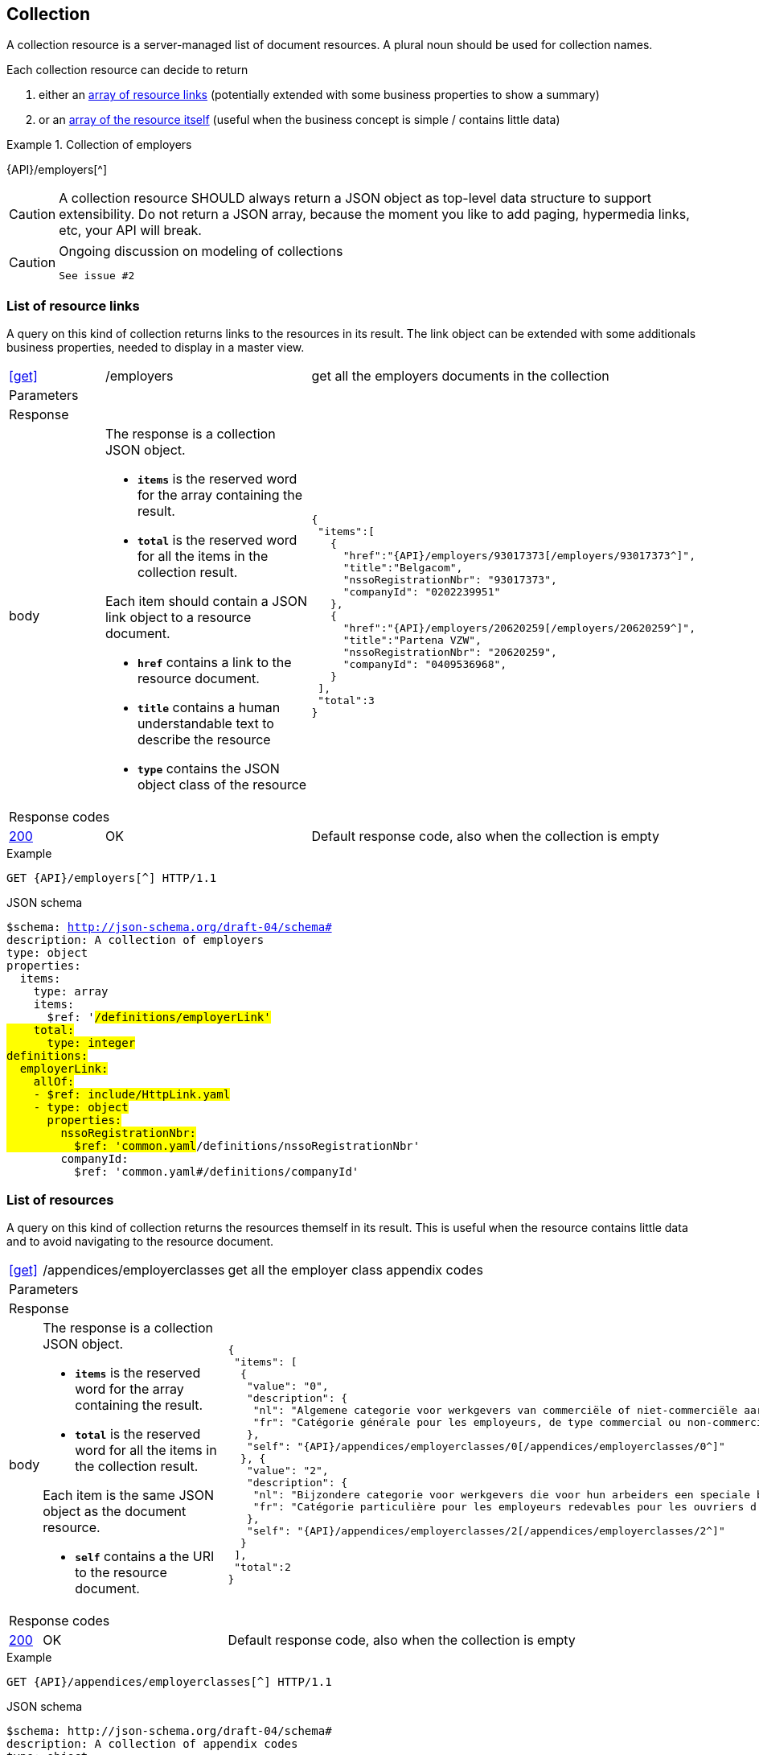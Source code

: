== Collection

A collection resource is a server-managed list of document resources. A plural noun should be used for collection names​.

Each collection resource can decide to return

1. either an <<List of resource links,array of resource links>> (potentially extended with some business properties to show a summary)
2. or an <<List of resources,array of the resource itself>> (useful when the business concept is simple / contains little data)

.Collection of employers
====
{API}/employers[^]
====

CAUTION: A collection resource SHOULD always return a JSON object as top-level data structure to support extensibility. Do not return a JSON array, because the moment you like to add paging, hypermedia links, etc, your API will break.


[CAUTION]
.Ongoing discussion on modeling of collections
====
  See issue #2
====

=== List of resource links

A query on this kind of collection returns links to the resources in its result. The link object can be extended with some additionals business properties, needed to display in a master view.

[cols="1,2,3"]
|===
|​​​​​​​​​<<get>>
|/employ​​e​r​s
|get all the employers documents in the collection

3+|​​​Parameters

3+|Response

|body
a|The response is a collection JSON object.

* `**items**` is the reserved word for the array containing the result.
* `**total**` is the reserved word for all the items in the collection result.

Each item should contain a JSON link object to a resource document.

* `**href**` contains a link to the resource document.
* `**title**` contains a human understandable text to describe the resource
* `**type**` contains the JSON object class of the resource

a|
[source,json,subs="normal"]
----
​​​{
 "items":[
   {
     "href":"{API}/employers/93017373[/employers/93017373^]",
     "title":"Belgacom",
     "nssoRegistrationNbr": "93017373",
     "companyId": "0202239951"
   },
   {
     "href":"{API}/employers/20620259[/employers/20620259^]",
     "title":"Partena VZW",
     "nssoRegistrationNbr": "20620259",
     "companyId": "0409536968",
   }
 ],
 "total":3
}​
----

3+|Response codes
​​|<<http-200,200>>
|OK
|Default response code, also when the collection is empty
​
|===

.Example
[subs=normal]
```
GET {API}/employers[^] HTTP/1.1​
```

.JSON schema
[subs=normal]
```YAML
$schema: http://json-schema.org/draft-04/schema#
description: A collection of employers
type: object
properties:
  items:
    type: array
    items:
      $ref: '#/definitions/employerLink'
    total:
      type: integer
definitions:
  employerLink:
    allOf:
    - $ref: include/HttpLink.yaml
    - type: object
      properties:
        nssoRegistrationNbr:
          $ref: 'common.yaml#/definitions/nssoRegistrationNbr'
        companyId:
          $ref: 'common.yaml#/definitions/companyId'
```

=== List of resources

A query on this kind of collection returns the resources themself in its result. This is useful when the resource contains little data and to avoid navigating to the resource document.

[cols="1,2,3"]
|===
|​​​​​​​​​<<get>>
|/appendices/employerclasses
|get all the employer class appendix codes

3+|​​​Parameters

3+|Response

|body
a|The response is a collection JSON object.

* `**items**` is the reserved word for the array containing the result.
* `**total**` is the reserved word for all the items in the collection result.

Each item is the same JSON object as the document resource.

* `**self**` contains a the URI to the resource document.

a|
[source,json,subs="normal"]
----
​​​{
 "items": [
  {
   "value": "0",
   "description": {
    "nl": "Algemene categorie voor werkgevers van commerciële of niet-commerciële aard.",
    "fr": "Catégorie générale pour les employeurs, de type commercial ou non-commercial."
   },
   "self": "{API}/appendices/employerclasses/0[/appendices/employerclasses/0^]"
  }, {
   "value": "2",
   "description": {
    "nl": "Bijzondere categorie voor werkgevers die voor hun arbeiders een speciale bijdrage verschuldigd zijn.",
    "fr": "Catégorie particulière pour les employeurs redevables pour les ouvriers d'une cotisation spéciale."
   },
   "self": "{API}/appendices/employerclasses/2[/appendices/employerclasses/2^]"
  }
 ],
 "total":2
}​
----

3+|Response codes
​​|<<http-200,200>>
|OK
|Default response code, also when the collection is empty
​
|===

.Example
[subs=normal]
```
GET {API}/appendices/employerclasses[^] HTTP/1.1​
```

.JSON schema
```YAML
$schema: http://json-schema.org/draft-04/schema#
description: A collection of appendix codes
type: object
properties:
  items:
    type: array
    items:
      $ref: AppendixCode.yaml#"
  total:
    type: integer
```

=== Filtered collection

A collection can be filtered using query parameters.​ You can filter on a specific resource property by specifying the property name as query param.
The query-param `q` is reserved to implement a full text search on all the resource's content.
​
[cols="1,2,3"]
|===
|<<get>>
|/employers
|get all the employers documents in the collection


3+|​​​Parameters

|name
|query-param
|Filter only employers that have a specific name.

3+|Response

|body
a|
a|
[source,json, subs=normal]
----
​​​{
	"items": [{
		"href": "{API}/companies/0202239951[/companies/0202239951^]",
		"title": "Belgacom"
	}, {
		"href": "{API}/companies/0448826918[/companies/0448826918^]",
		"title": "Carrefour Belgium SA"
	}],
	"total": 2,
}
----

3+|Response codes
​​|<<http-200,200>>
|OK
|Default response code, also when the filtered collection is empty
​
|===

[subs=normal]
```
GET {API}/companies?name=belg[^] HTTP/1.1​
```

=== Paging over a large collection​
When a collection contains too many results, the results should be paged.
​
[cols="1,2,3"]
|===
|​​​​​​​​​<<get>>
|/employers
|get all the employers documents in the collection


3+|​​​Parameters

|​​`**page**`
|query-param
|The index of the current page of items. It should be 1-based (the default and first page is 1).

|`​**pageSize**`
|query-param
|The maximal number of results per page.

3+|Response

|body
a|​The response is a collection JSON object.

* the relation `**next**` is reserved word for the hyperlink to the next page
* the relation `**previous**` is reserved word for the hyperlink to the previous page

a|
[source,json, subs="normal"]
----
​{
  "items": [
    {
      "href": "{API}/companies/0202239951[/companies/0202239951^]",
      "title": "Belgacom"
    },
    {
      "href": "{API}/companies/0212165526[/companies/0212165526^]",
      "title": "CPAS de Silly"
    }
  ],
  "total": 7,
  "next": "{API}/companies?page=3&pageSize=2[/companies?page=3&pageSize=2^]",
  "previous": "{API}/companies?page=1&pageSize=2[/companies?page=3&pageSize=2^]"
}
----

3+|Response codes
​​|<<http-200,200>>
|OK
|Default response code, also when the filtered collection is empty
​
|===

[subs="normal"]
```
GET {API}/companies?page=2&pageSize=2[^] HTTP/1.1​
```

=== Create a new resource​
The collection resource can be used to create new document resources.
​
[cols="1,2,3"]
|===
|​​​​​​​​​<<post>>
|/employers
|create a new employer in the collection


3+|​​​Request
|body
|​The data of the resource to create.
a|
[source,json]
----
​{
  "name": "Belgacom",
  "nossRegistrationNumber": "93017373",
  "company": {
    "companyId": "0202239951"
  }
}
----

3+|Response headers

|Location
|http-header
|The URI of the newly created resoucre e.g. /employers/93017373

3+|Response

|body
|​
|The response contains an empty body.

3+|Response codes
​​
|<<http-201,201>>
|Created
|Default response code if the query returned results
​
|<<http-409,409>>
|Conflict
|The resource could not be created because the request is in conflict with the current state of the resource. E.g. the resource already exists (duplicate key violation).

|===

```
POST /employers HTTP/1.1

HTTP/1.1 201 Created
Location: /employers/93017373
Content-Length: 0
Date: Wed, 06 Jan 2016 15:37:16 GMT
```
